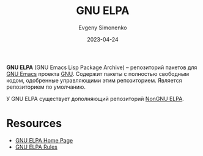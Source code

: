 :PROPERTIES:
:ID:       49d272a4-4da4-4979-a26f-3e6ea29f91fb
:END:
#+TITLE: GNU ELPA
#+AUTHOR: Evgeny Simonenko
#+LANGUAGE: Russian
#+LICENSE: CC BY-SA 4.0
#+DATE: 2023-04-24

*GNU ELPA* (GNU Emacs Lisp Package Archive) -- репозиторий пакетов для [[id:d5bb6273-4ab4-46dc-82e1-cbe584b102b7][GNU Emacs]]
проекта [[id:70387987-1589-4241-b49a-f1e7d3df0743][GNU]]. Содержит пакеты с полностью свободным кодом, одобренные управляющими
этим репозиторием. Является репозиторием по умолчанию.

У GNU ELPA существует дополняющий репозиторий [[id:415426d9-318f-4a5d-bf58-e17fe4e36816][NonGNU ELPA]].

* Resources

- [[https://elpa.gnu.org/][GNU ELPA Home Page]]
- [[https://git.savannah.gnu.org/cgit/emacs/elpa.git/plain/README][GNU ELPA Rules]]
